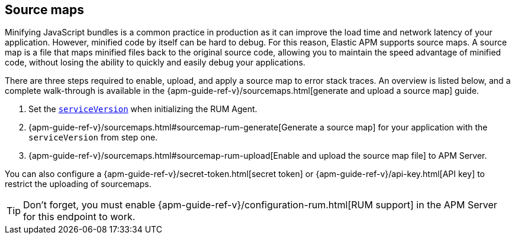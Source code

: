[[sourcemap]]
== Source maps

Minifying JavaScript bundles is a common practice in production as it can improve the load time and network latency of your application.
However, minified code by itself can be hard to debug.
For this reason, Elastic APM supports source maps.
A source map is a file that maps minified files back to the original source code,
allowing you to maintain the speed advantage of minified code,
without losing the ability to quickly and easily debug your applications.

There are three steps required to enable, upload, and apply a source map to error stack traces.
An overview is listed below, and a complete walk-through is available in the
{apm-guide-ref-v}/sourcemaps.html[generate and upload a source map] guide.

1. Set the <<service-version,`serviceVersion`>> when initializing the RUM Agent.
2. {apm-guide-ref-v}/sourcemaps.html#sourcemap-rum-generate[Generate a source map]
for your application with the `serviceVersion` from step one.
3. {apm-guide-ref-v}/sourcemaps.html#sourcemap-rum-upload[Enable and upload the source map file] to APM Server.

// Don't link to this section
[[secret-token]]
You can also configure a {apm-guide-ref-v}/secret-token.html[secret token] or
{apm-guide-ref-v}/api-key.html[API key] to restrict the uploading of sourcemaps.

TIP: Don't forget,
you must enable {apm-guide-ref-v}/configuration-rum.html[RUM support] in the APM Server for this endpoint to work.
